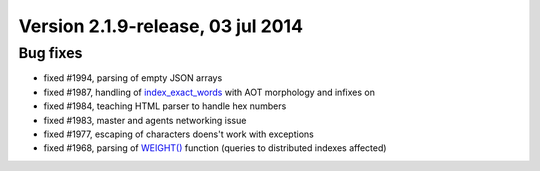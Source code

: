 Version 2.1.9-release, 03 jul 2014
----------------------------------

Bug fixes
~~~~~~~~~

-  fixed #1994, parsing of empty JSON arrays

-  fixed #1987, handling of
   `index\_exact\_words <../index_configuration_options/indexexact_words.rst>`__
   with AOT morphology and infixes on

-  fixed #1984, teaching HTML parser to handle hex numbers

-  fixed #1983, master and agents networking issue

-  fixed #1977, escaping of characters doens't work with exceptions

-  fixed #1968, parsing of `WEIGHT() <../select_syntax.rst>`__ function
   (queries to distributed indexes affected)
